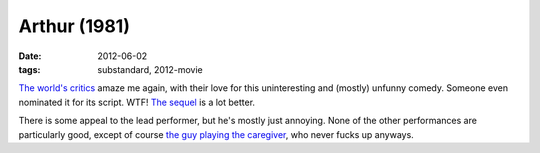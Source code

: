 Arthur (1981)
=============

:date: 2012-06-02
:tags: substandard, 2012-movie



`The world's critics`_ amaze me again, with their love for this
uninteresting and (mostly) unfunny comedy. Someone even nominated it for
its script. WTF! `The sequel`_ is a lot better.

There is some appeal to the lead performer, but he's mostly just
annoying. None of the other performances are particularly good, except
of course `the guy playing the caregiver`_, who never fucks up anyways.

.. _The world's critics: http://www.rottentomatoes.com/m/1001240-arthur/
.. _The sequel: http://movies.tshepang.net/arthur-2011
.. _the guy playing the caregiver: http://en.wikipedia.org/wiki/John_Gielgud
